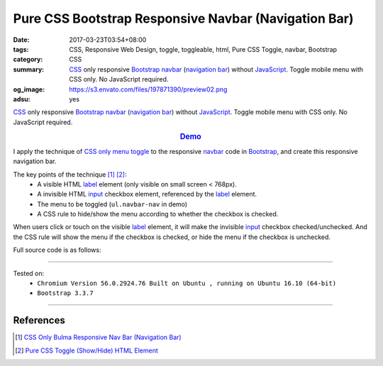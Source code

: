Pure CSS Bootstrap Responsive Navbar (Navigation Bar)
#####################################################

:date: 2017-03-23T03:54+08:00
:tags: CSS, Responsive Web Design, toggle, toggleable, html, Pure CSS Toggle,
       navbar, Bootstrap
:category: CSS
:summary: CSS_ only responsive Bootstrap_ `navbar`_ (`navigation bar`_) without
          JavaScript_. Toggle mobile menu with CSS only. No JavaScript required.
:og_image: https://s3.envato.com/files/197871390/preview02.png
:adsu: yes


CSS_ only responsive Bootstrap_ `navbar`_ (`navigation bar`_) without
JavaScript_. Toggle mobile menu with CSS only. No JavaScript required.

.. rubric:: `Demo <{filename}/code/css/bootstrap-responsive-navbar/index.html>`_
   :class: align-center

I apply the technique of `CSS only menu toggle`_ to the responsive `navbar`_
code in Bootstrap_, and create this responsive navigation bar.

The key points of the technique [1]_ [2]_:
  - A visible HTML label_ element (only visible on small screen < 768px).
  - A invisible HTML input_ checkbox element, referenced by the label_ element.
  - The menu to be toggled (``ul.navbar-nav`` in demo)
  - A CSS rule to hide/show the menu according to whether the checkbox is
    checked.

When users click or touch on the visible label_ element, it will make the
invisible input_ checkbox checked/unchecked. And the CSS rule will show the menu
if the checkbox is checked, or hide the menu if the checkbox is unchecked.

.. adsu:: 2

Full source code is as follows:

.. show_github_file:: siongui userpages content/code/css/bootstrap-responsive-navbar/index.html
.. adsu:: 3

----

Tested on:
  - ``Chromium Version 56.0.2924.76 Built on Ubuntu , running on Ubuntu 16.10 (64-bit)``
  - ``Bootstrap 3.3.7``

----

References
++++++++++

.. [1] `CSS Only Bulma Responsive Nav Bar (Navigation Bar) <{filename}../../02/22/css-only-bulma-responsive-navbar%en.rst>`_
.. [2] `Pure CSS Toggle (Show/Hide) HTML Element <{filename}../../02/27/css-only-toggle-dom-element%en.rst>`_

.. _Bootstrap: http://getbootstrap.com/
.. _CSS: https://www.google.com/search?q=CSS
.. _JavaScript: https://www.google.com/search?q=JavaScript
.. _navbar: http://getbootstrap.com/components/#navbar
.. _navigation bar: https://www.google.com/search?q=navigation+bar
.. _CSS only menu toggle: http://www.outofscope.com/css-only-menu-toggle-no-javascript-required/
.. _label: https://www.w3schools.com/TAGs/tag_label.asp
.. _input: https://www.w3schools.com/TAGs/tag_input.asp
